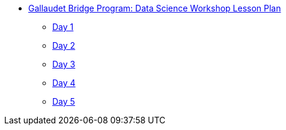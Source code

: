 * xref:introduction.adoc[Gallaudet Bridge Program: Data Science Workshop Lesson Plan]
** xref:Day1.adoc[Day 1]
** xref:Day2.adoc[Day 2]
** xref:Day3.adoc[Day 3]
** xref:Day4.adoc[Day 4]
** xref:Day5.adoc[Day 5]
